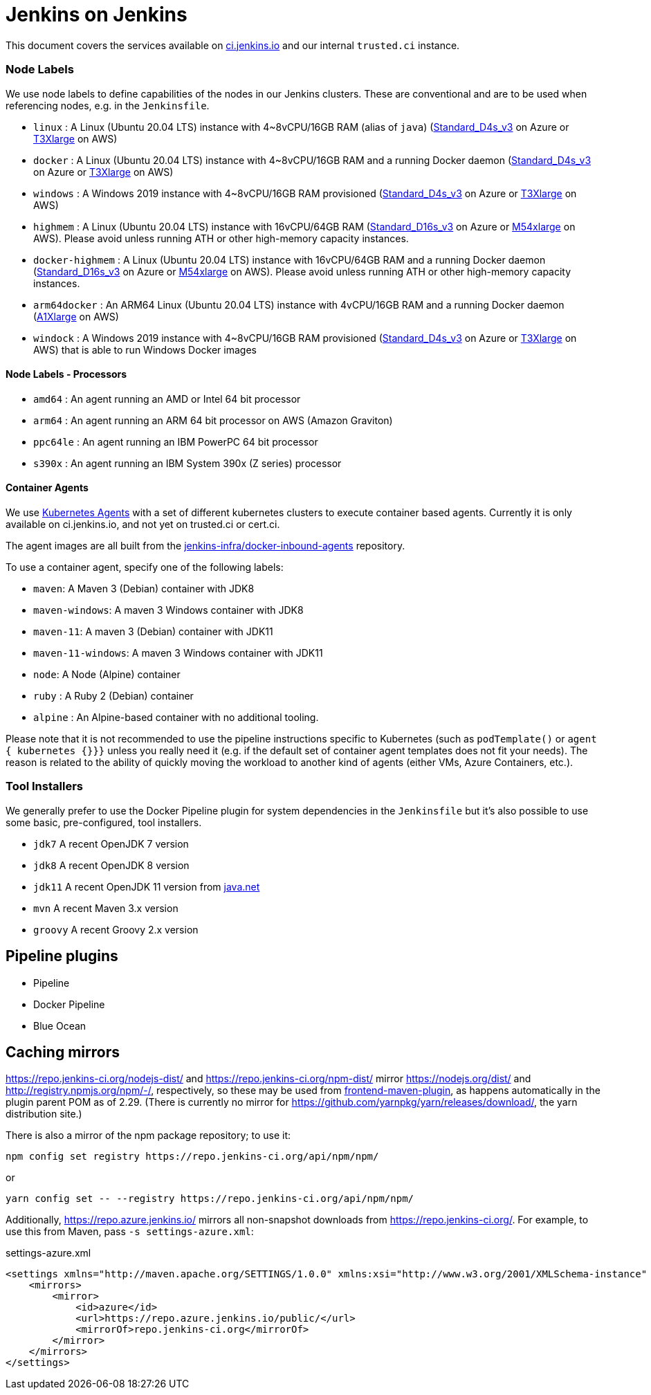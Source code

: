 = Jenkins on Jenkins

This document covers the services available on
link:https://ci.jenkins.io[ci.jenkins.io]
and our internal `trusted.ci` instance.


=== Node Labels

We use node labels to define capabilities of the nodes in our Jenkins clusters. These are conventional and are to be used
when referencing nodes, e.g. in the `Jenkinsfile`.

* `linux` : A Linux (Ubuntu 20.04 LTS) instance with 4~8vCPU/16GB RAM (alias of `java`) (link:https://azure.microsoft.com/en-us/documentation/articles/cloud-services-sizes-specs/[Standard_D4s_v3] on Azure or link:https://aws.amazon.com/en/ec2/instance-types/[T3Xlarge] on AWS)
* `docker` : A Linux (Ubuntu 20.04 LTS) instance with 4~8vCPU/16GB RAM and a running Docker daemon
(link:https://azure.microsoft.com/en-us/documentation/articles/cloud-services-sizes-specs/[Standard_D4s_v3] on Azure or link:https://aws.amazon.com/en/ec2/instance-types/[T3Xlarge] on AWS)
* `windows` : A Windows 2019 instance with 4~8vCPU/16GB RAM provisioned (link:https://azure.microsoft.com/en-us/documentation/articles/cloud-services-sizes-specs/[Standard_D4s_v3] on Azure or link:https://aws.amazon.com/en/ec2/instance-types/[T3Xlarge] on AWS)
* `highmem` : A Linux (Ubuntu 20.04 LTS) instance with 16vCPU/64GB RAM
(link:https://azure.microsoft.com/en-us/documentation/articles/cloud-services-sizes-specs/[Standard_D16s_v3] on Azure or link:https://aws.amazon.com/en/ec2/instance-types/[M54xlarge] on AWS). Please avoid unless running ATH or other high-memory capacity instances.
* `docker-highmem` : A Linux (Ubuntu 20.04 LTS) instance with 16vCPU/64GB RAM and a running Docker daemon
(link:https://azure.microsoft.com/en-us/documentation/articles/cloud-services-sizes-specs/[Standard_D16s_v3] on Azure or link:https://aws.amazon.com/en/ec2/instance-types/[M54xlarge] on AWS). Please avoid unless running ATH or other high-memory capacity instances.
* `arm64docker` : An ARM64 Linux (Ubuntu 20.04 LTS) instance with 4vCPU/16GB RAM and a running Docker daemon
(link:https://aws.amazon.com/en/ec2/instance-types/[A1Xlarge] on AWS)
* `windock` : A Windows 2019 instance with 4~8vCPU/16GB RAM provisioned (link:https://azure.microsoft.com/en-us/documentation/articles/cloud-services-sizes-specs/[Standard_D4s_v3] on Azure or link:https://aws.amazon.com/en/ec2/instance-types/[T3Xlarge] on AWS) that is able to run Windows Docker images

==== Node Labels - Processors

* `amd64` : An agent running an AMD or Intel 64 bit processor
* `arm64` : An agent running an ARM 64 bit processor on AWS (Amazon Graviton)
* `ppc64le` : An agent running an IBM PowerPC 64 bit processor
* `s390x` : An agent running an IBM System 390x (Z series) processor

==== Container Agents

We use link:https://plugins.jenkins.io/kubernetes/[Kubernetes Agents] with a set of different kubernetes clusters to execute container based agents.
Currently it is only available on ci.jenkins.io, and not yet on trusted.ci or cert.ci.

The agent images are all built from the link:https://github.com/jenkins-infra/docker-inbound-agents[jenkins-infra/docker-inbound-agents] repository.

To use a container agent, specify one of the following labels:

* `maven`: A Maven 3 (Debian) container with JDK8
* `maven-windows`: A maven 3 Windows container with JDK8
* `maven-11`: A maven 3 (Debian) container with JDK11
* `maven-11-windows`: A maven 3 Windows container with JDK11
* `node`: A Node (Alpine) container
* `ruby` :  A Ruby 2 (Debian) container
* `alpine` : An Alpine-based container with no additional tooling.

Please note that it is not recommended to use the pipeline instructions specific to Kubernetes (such as `podTemplate()` or `agent { kubernetes {}}}` unless you really need it (e.g. if the default set of container agent templates does not fit your needs).
The reason is related to the ability of quickly moving the workload to another kind of agents (either VMs, Azure Containers, etc.).

=== Tool Installers

We generally prefer to use the Docker Pipeline plugin for system dependencies in the `Jenkinsfile` but it's also possible to use some basic, pre-configured, tool installers.

* `jdk7` A recent OpenJDK 7 version
* `jdk8` A recent OpenJDK 8 version
* `jdk11` A recent OpenJDK 11 version from link:https://download.java.net/java/ga/jdk11/openjdk-11_linux-x64_bin.tar.gz[java.net]
* `mvn` A recent Maven 3.x version
* `groovy` A recent Groovy 2.x version

== Pipeline plugins

* Pipeline
* Docker Pipeline
* Blue Ocean

== Caching mirrors

https://repo.jenkins-ci.org/nodejs-dist/ and https://repo.jenkins-ci.org/npm-dist/ mirror https://nodejs.org/dist/ and http://registry.npmjs.org/npm/-/, respectively, so these may be used from link:https://github.com/eirslett/frontend-maven-plugin/blob/master/README.md#installing-node-and-npm[frontend-maven-plugin], as happens automatically in the plugin parent POM as of 2.29. (There is currently no mirror for https://github.com/yarnpkg/yarn/releases/download/, the yarn distribution site.)

There is also a mirror of the npm package repository; to use it:

    npm config set registry https://repo.jenkins-ci.org/api/npm/npm/

or

    yarn config set -- --registry https://repo.jenkins-ci.org/api/npm/npm/

Additionally, https://repo.azure.jenkins.io/ mirrors all non-snapshot downloads from https://repo.jenkins-ci.org/. For example, to use this from Maven, pass `-s settings-azure.xml`:

[source,xml]
.settings-azure.xml
----
<settings xmlns="http://maven.apache.org/SETTINGS/1.0.0" xmlns:xsi="http://www.w3.org/2001/XMLSchema-instance" xsi:schemaLocation="http://maven.apache.org/SETTINGS/1.0.0 http://maven.apache.org/xsd/settings-1.0.0.xsd">
    <mirrors>
        <mirror>
            <id>azure</id>
            <url>https://repo.azure.jenkins.io/public/</url>
            <mirrorOf>repo.jenkins-ci.org</mirrorOf>
        </mirror>
    </mirrors>
</settings>
----
